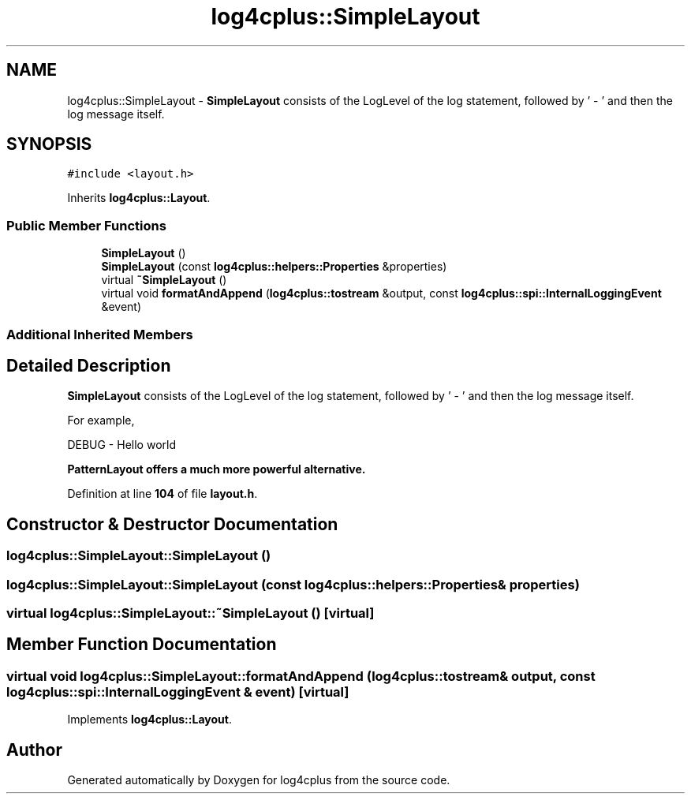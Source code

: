 .TH "log4cplus::SimpleLayout" 3 "Fri Sep 20 2024" "Version 2.1.0" "log4cplus" \" -*- nroff -*-
.ad l
.nh
.SH NAME
log4cplus::SimpleLayout \- \fBSimpleLayout\fP consists of the LogLevel of the log statement, followed by ' - ' and then the log message itself\&.  

.SH SYNOPSIS
.br
.PP
.PP
\fC#include <layout\&.h>\fP
.PP
Inherits \fBlog4cplus::Layout\fP\&.
.SS "Public Member Functions"

.in +1c
.ti -1c
.RI "\fBSimpleLayout\fP ()"
.br
.ti -1c
.RI "\fBSimpleLayout\fP (const \fBlog4cplus::helpers::Properties\fP &properties)"
.br
.ti -1c
.RI "virtual \fB~SimpleLayout\fP ()"
.br
.ti -1c
.RI "virtual void \fBformatAndAppend\fP (\fBlog4cplus::tostream\fP &output, const \fBlog4cplus::spi::InternalLoggingEvent\fP &event)"
.br
.in -1c
.SS "Additional Inherited Members"
.SH "Detailed Description"
.PP 
\fBSimpleLayout\fP consists of the LogLevel of the log statement, followed by ' - ' and then the log message itself\&. 

For example,
.PP
.PP
.nf

        DEBUG - Hello world
.fi
.PP
.PP
\fC\fBPatternLayout\fP\fP offers a much more powerful alternative\&. 
.PP
Definition at line \fB104\fP of file \fBlayout\&.h\fP\&.
.SH "Constructor & Destructor Documentation"
.PP 
.SS "log4cplus::SimpleLayout::SimpleLayout ()"

.SS "log4cplus::SimpleLayout::SimpleLayout (const \fBlog4cplus::helpers::Properties\fP & properties)"

.SS "virtual log4cplus::SimpleLayout::~SimpleLayout ()\fC [virtual]\fP"

.SH "Member Function Documentation"
.PP 
.SS "virtual void log4cplus::SimpleLayout::formatAndAppend (\fBlog4cplus::tostream\fP & output, const \fBlog4cplus::spi::InternalLoggingEvent\fP & event)\fC [virtual]\fP"

.PP
Implements \fBlog4cplus::Layout\fP\&.

.SH "Author"
.PP 
Generated automatically by Doxygen for log4cplus from the source code\&.
